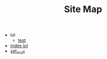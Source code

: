 #+TITLE: Site Map

   + lol
     + [[file:lol/test.org][test]]
   + [[file:index.org][index lol]]
   + [[file:set_stuff.org][set_stuff]]

